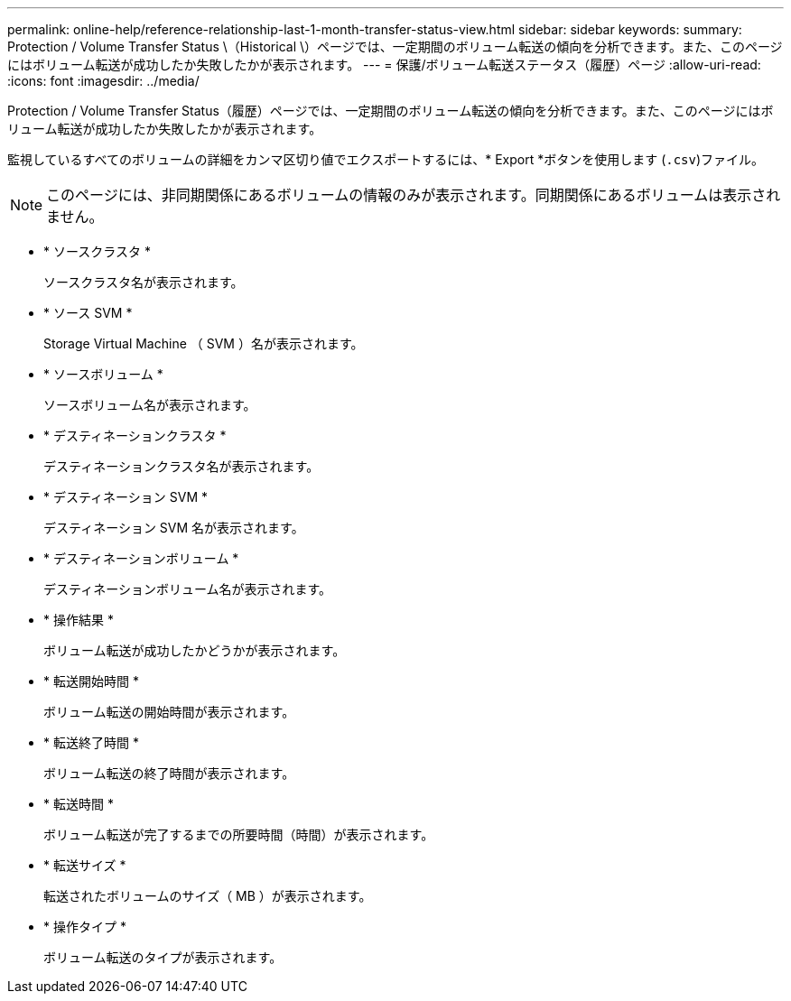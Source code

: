 ---
permalink: online-help/reference-relationship-last-1-month-transfer-status-view.html 
sidebar: sidebar 
keywords:  
summary: Protection / Volume Transfer Status \（Historical \）ページでは、一定期間のボリューム転送の傾向を分析できます。また、このページにはボリューム転送が成功したか失敗したかが表示されます。 
---
= 保護/ボリューム転送ステータス（履歴）ページ
:allow-uri-read: 
:icons: font
:imagesdir: ../media/


[role="lead"]
Protection / Volume Transfer Status（履歴）ページでは、一定期間のボリューム転送の傾向を分析できます。また、このページにはボリューム転送が成功したか失敗したかが表示されます。

監視しているすべてのボリュームの詳細をカンマ区切り値でエクスポートするには、* Export *ボタンを使用します (`.csv`)ファイル。

[NOTE]
====
このページには、非同期関係にあるボリュームの情報のみが表示されます。同期関係にあるボリュームは表示されません。

====
* * ソースクラスタ *
+
ソースクラスタ名が表示されます。

* * ソース SVM *
+
Storage Virtual Machine （ SVM ）名が表示されます。

* * ソースボリューム *
+
ソースボリューム名が表示されます。

* * デスティネーションクラスタ *
+
デスティネーションクラスタ名が表示されます。

* * デスティネーション SVM *
+
デスティネーション SVM 名が表示されます。

* * デスティネーションボリューム *
+
デスティネーションボリューム名が表示されます。

* * 操作結果 *
+
ボリューム転送が成功したかどうかが表示されます。

* * 転送開始時間 *
+
ボリューム転送の開始時間が表示されます。

* * 転送終了時間 *
+
ボリューム転送の終了時間が表示されます。

* * 転送時間 *
+
ボリューム転送が完了するまでの所要時間（時間）が表示されます。

* * 転送サイズ *
+
転送されたボリュームのサイズ（ MB ）が表示されます。

* * 操作タイプ *
+
ボリューム転送のタイプが表示されます。


